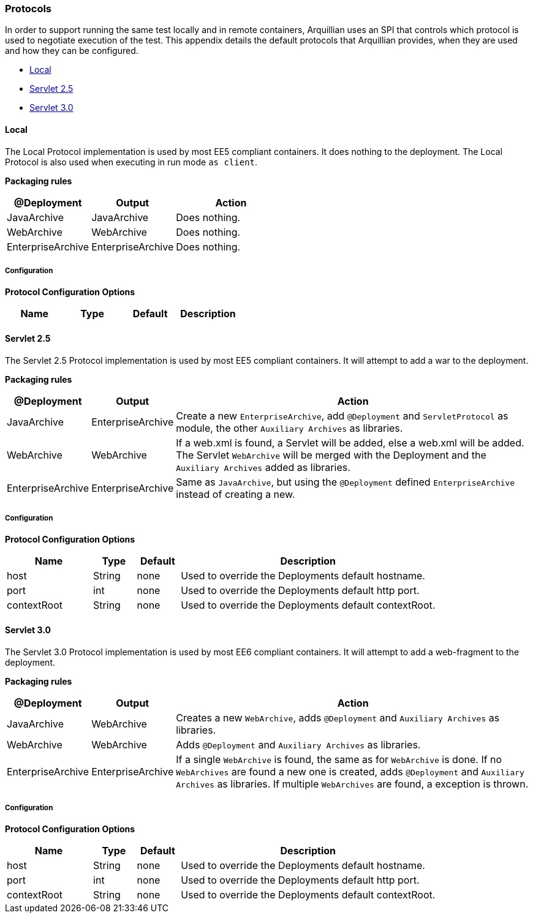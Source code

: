 ifdef::env-github,env-browser[]
:tip-caption: :bulb:
:note-caption: :information_source:
:important-caption: :heavy_exclamation_mark:
:caution-caption: :fire:
:warning-caption: :warning:
:outfilesuffix: .adoc
endif::[]

=== Protocols
:icons: font

In order to support running the same test locally and in remote
containers, Arquillian uses an SPI that controls which protocol is used
to negotiate execution of the test. This appendix details the default
protocols that Arquillian provides, when they are used and how they can
be configured.

* <<local, Local>>
* <<servlet-2.5, Servlet 2.5>>
* <<servlet-3.0, Servlet 3.0>>

[[local]]
==== Local

The Local Protocol implementation is used by most EE5 compliant
containers. It does nothing to the deployment. The Local Protocol is also
used when executing in run mode `as client`.

*Packaging rules*

[cols="3,3,4",options="header"]
|===
|@Deployment |Output |Action

|JavaArchive
|JavaArchive
|Does nothing.

|WebArchive
|WebArchive
|Does nothing.

|EnterpriseArchive
|EnterpriseArchive
|Does nothing.
|===

===== Configuration

*Protocol Configuration Options*

[options="header"]
|===
|Name |Type |Default |Description
|===

[[servlet-2.5]]
==== Servlet 2.5

The Servlet 2.5 Protocol implementation is used by most EE5 compliant
containers. It will attempt to add a war to the deployment.

*Packaging rules*

[cols="1,1,8",options="header"]
|===
|@Deployment |Output |Action

|JavaArchive
|EnterpriseArchive
|Create a new `EnterpriseArchive`, add `@Deployment` and
 `ServletProtocol` as module, the other `Auxiliary Archives` as
 libraries.

|WebArchive
|WebArchive
|If a web.xml is found, a Servlet will be added, else a web.xml will be
 added. The Servlet `WebArchive` will be merged with the Deployment and
 the `Auxiliary Archives` added as libraries.

|EnterpriseArchive
|EnterpriseArchive
|Same as `JavaArchive`, but using the `@Deployment` defined
 `EnterpriseArchive` instead of creating a new.
|===

===== Configuration

*Protocol Configuration Options*

[cols="2,1,1,6",options="header"]
|===
|Name |Type |Default |Description

|host
|String
|none
|Used to override the Deployments default hostname.

|port
|int
|none
|Used to override the Deployments default http port.

|contextRoot
|String
|none
|Used to override the Deployments default contextRoot.
|===

[[servlet-3.0]]
==== Servlet 3.0

The Servlet 3.0 Protocol implementation is used by most EE6 compliant
containers. It will attempt to add a web-fragment to the deployment.

*Packaging rules*

[cols="1,1,8",options="header"]
|===
|@Deployment |Output |Action

|JavaArchive
|WebArchive
|Creates a new `WebArchive`, adds `@Deployment` and `Auxiliary Archives`
 as libraries.

|WebArchive
|WebArchive
|Adds `@Deployment` and `Auxiliary Archives` as libraries.

|EnterpriseArchive
|EnterpriseArchive
|If a single `WebArchive` is found, the same as for `WebArchive` is done.
 If no `WebArchives` are found a new one is created, adds `@Deployment`
 and `Auxiliary Archives` as libraries. If multiple `WebArchives` are
 found, a exception is thrown.
|===

===== Configuration

*Protocol Configuration Options*

[cols="2,1,1,6",options="header"]
|===
|Name |Type |Default |Description

|host
|String
|none
|Used to override the Deployments default hostname.

|port
|int
|none
|Used to override the Deployments default http port.

|contextRoot
|String
|none
|Used to override the Deployments default contextRoot.
|===